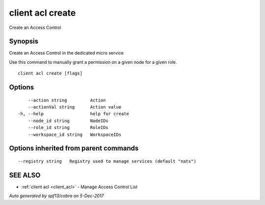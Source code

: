 .. _client_acl_create:

client acl create
-----------------

Create an Access Control

Synopsis
~~~~~~~~


Create an Access Control in the dedicated micro service

Use this command to manually grant a permission on a given node for a given role.



::

  client acl create [flags]

Options
~~~~~~~

::

      --action string         Action
      --actionVal string      Action value
  -h, --help                  help for create
      --node_id string        NodeIDs
      --role_id string        RoleIDs
      --workspace_id string   WorkspaceIDs

Options inherited from parent commands
~~~~~~~~~~~~~~~~~~~~~~~~~~~~~~~~~~~~~~

::

      --registry string   Registry used to manage services (default "nats")

SEE ALSO
~~~~~~~~

* :ref:`client acl <client_acl>` 	 - Manage Access Control List

*Auto generated by spf13/cobra on 5-Dec-2017*
